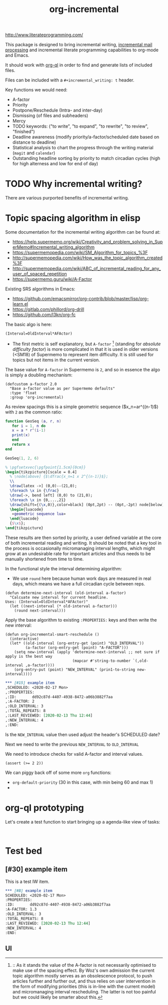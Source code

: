 #+TITLE: org-incremental
#+BRAIN_FRIENDS: 1917a9f7-ee66-4023-a0ff-f9e52a0970c1 incremental_reading
#+BRAIN_PARENTS: system
#+PRIORITIES: 1 60 30
#+HEADER-ARGS: :noweb yes
#+LATEX_HEADER: \usepackage{minted}
#+LATEX_HEADER: \usepackage{tikz}
#+LATEX_HEADER: \usepackage{svg}
#+OPTIONS: tex:t

http://www.literateprogramming.com/

This package is designed to bring incremental writing, [[https://help.supermemo.org/wiki/Incremental_mail_processing][incremental mail processing]] and incremental literate programming capabilities to org-mode and Emacs.

It should work with [[https://github.com/alphapapa/org-ql][org-ql]] in order to find and generate lists of included files.

Files can be included with a ~#+incremental_writing: t~ header.

Key functions we would need:
- A-factor
- Priority
- Postpone/Reschedule (Intra- and inter-day)
- Dismissing (of files and subheaders)
- Mercy
- TODO keywords: ("to write", "to expand", "to rewrite", "to review", "finished")
- Deadline awareness (modify priority/a-factor/scheduled date based on distance to deadline)
- Statistical analysis to chart the progress through the writing material (~magit~ and ~calendar~)
- Outstanding headline sorting by priority to match circadian cycles (high for high alterness and low for end of day)

* TODO Why incremental writing?
:PROPERTIES:
:CREATED:  [2021-07-26 Mon 17:42]
:ID:       d334935e-79f3-4c5d-a614-61f902e6ecb9
:END:
There are various purported benefits of incremental writing.

* Topic spacing algorithm in elisp
:PROPERTIES:
:CREATED:  [2021-07-23 Fri 17:53]
:ID:       b58fcb07-0654-4120-a26a-0347c41b621b
:END:

Some documentation for the incremental writing algorithm can be found at:
- https://help.supermemo.org/wiki/Creativity_and_problem_solving_in_SuperMemo#Incremental_writing_algorithm
- https://supermemopedia.com/wiki/SM_Algorithm_for_topics_%3F
- http://supermemopedia.com/wiki/How_was_the_topic_algorithm_created%3F
- http://supermemopedia.com/wiki/ABC_of_incremental_reading_for_any_user_of_spaced_repetition
- https://supermemo.guru/wiki/A-Factor

Existing SRS algorithms in Emacs:
- https://github.com/emacsmirror/org-contrib/blob/master/lisp/org-learn.el
- https://gitlab.com/phillord/org-drill
- https://github.com/l3kn/org-fc

The basic algo is here:

#+begin_src example
(Interval=OldInterval*AFActor)
#+end_src

- The first metric is self explanatory, but ~A-factor~ [fn:1] (standing for /absolute difficulty factor/) is more complicated in that it is used in older versions (<SM18) of Supermemo to represent item difficulty. It is still used for topics but not items in the current version.

The base value for ~A-factor~ in Supermemo is =2=, and so in essence the algo is simply a doubling mechanism:

#+begin_src elisp a-factor value
(defcustom a-factor 2.0
  "Base a-factor value as per Supermemo defaults"
  :type 'float
  :group 'org-incremental)
#+end_src

As review spacings this is a simple geometric sequence ($x_n=ar^{(n-1)$) with =2= as the common ratio:

#+begin_src lua :noweb yes :noweb-ref geometric sequence lua :results output
function GeoSeq (a, r, n)
   for i = 1, n do
   x = a * r^(i-1)
   print(x)
   end
   return x
end

GeoSeq(1, 2, 6)
#+end_src

#+RESULTS:
: 1.0
: 2.0
: 4.0
: 8.0
: 16.0
: 32.0

#+NAME: geo-progression
#+HEADER: :headers '("\\usepackage{tikz}" "\\usepackage(luacode)")
#+BEGIN_SRC latex :results graphics file :file img/progression.png :noweb yes
% \pgfsetxvec{\pgfpoint{1.5cm}{0cm}}
\begin{tikzpicture}[scale = 0.4]
  % \node[above] {$\dfrac{x_n=1 x 2^{(n-1)}$};
  \\
  \draw[latex ->] (0,0)--(21,0);
  \foreach \x in {\frac}
  \draw[->, bend left] (0,0) to (21,0);
  \foreach \x in {0,...,21}
  \draw[shift={(\x,0)},color=black] (0pt,2pt) -- (0pt,-2pt) node[below]
  \begin{luacode}
   «geometric sequence lua»
  \end{luacode}
  {$\x$};
\end{tikzpicture}
#+end_src

#+RESULTS: geo-progression
[[file:img/progression.png]]

These results are then sorted by priority, a user defined variable at the core of both incremental reading and writing.
It should be noted that a key tool in the process is occasionally micromanaging interval lengths, which might grow at an undesirable rate for important articles and thus needs to be manually shortened from time to time.

In the functional style the interval determining algorithm:
- We use =round= here because human work days are measured in real days, which means we have a full circadian cycle between reps.
#+begin_src elisp
(defun determine-next-interval (old-interval a-factor)
  "Calcuate new interval for current headline.
Uses: (Interval=OldInterval*AFActor)"
  (let ((next-interval (* old-interval a-factor)))
    (round next-interval)))
#+end_src

Apply the base algorithm to existing ~:PROPERTIES:~ keys and then write the new interval:
#+begin_src elisp
(defun org-incremental-smart-reschedule ()
  (interactive)
  (let* ((old-interval (org-entry-get (point) "OLD_INTERVAL"))
         (a-factor (org-entry-get (point) "A-FACTOR")))
    (setq new-interval (apply 'determine-next-interval ;; not sure if apply is the best way
                              (mapcar #'string-to-number `(,old-interval ,a-factor))))
    (org-entry-put (point) "NEW_INTERVAL" (prin1-to-string new-interval))))
#+end_src


#+begin_src org
,*** [#15] example item
,SCHEDULED: <2020-02-17 Mon>
,:PROPERTIES:
,:ID:       dd92c87d-4407-4938-8472-a06b3882f7aa
,:A-FACTOR: 2
,:OLD_INTERVAL: 3
,:TOTAL_REPEATS: 8
,:LAST_REVIEWED: [2020-02-13 Thu 12:44]
,:NEW_INTERVAL: 4
,:END:
#+end_src

Is the =NEW_INTERVAL= value then used adjust the header's SCHEDULED date?

Next we need to write the previous =NEW_INTERVAL= to =OLD_INTERVAL=

We need to introduce checks for valid A-factor and interval values.

#+begin_src elisp
(assert (>= 2 2))
#+end_src

#+RESULTS:

We can piggy back off of some more ~org~ functions:
- =org-default-priority= (30 in this case, with min being 60 and max 1)
-

[fn:1] :: As it stands the value of the A-factor is not necessarily optimised to make use of the spacing effect. By Woz's own admission the current topic algorithm mostly serves as an obsolescence protocol, to push articles further and further out, and thus relies on user intervention in the form of modifying priorities (this is in-line with the current model) and micromanaging interval rescheduling. The latter is not too painful but we could likely be smarter about this.

* org-ql prototyping
:PROPERTIES:
:CREATED:  [2021-07-23 Fri 16:51]
:ID:       35274ebc-b6d0-41e4-bf68-7749b96f34d2
:END:

Let's create a test function to start bringing up a agenda-like view of tasks:
#+begin_src elisp

#+end_src

* Test bed
:PROPERTIES:
:CREATED:  [2021-07-23 Fri 16:57]
:ID:       72cbe9b1-43fc-4e57-a337-36de3a25ae63
:END:

** [#30] example item
SCHEDULED: <2021-08-01 Sun>
:PROPERTIES:
:ID:       dd92c87d-4407-4938-8472-a06b3882f7aa
:A-FACTOR: 1.3
:OLD_INTERVAL: 3
:TOTAL_REPEATS: 8
:LAST_REVIEWED: [2020-02-13 Thu 12:44]
:NEW_INTERVAL: 4
:END:

This is a test IW item.

#+begin_src org
,*** [#B] example item
SCHEDULED: <2020-02-17 Mon>
:PROPERTIES:
:ID:       dd92c87d-4407-4938-8472-a06b3882f7aa
:A-FACTOR: 1.3
:OLD_INTERVAL: 3
:TOTAL_REPEATS: 8
:LAST_REVIEWED: [2020-02-13 Thu 12:44]
:NEW_INTERVAL: 4
:END:
#+end_src


** UI
:PROPERTIES:
:CREATED:  [2021-07-26 Mon 17:46]
:ID:       e3f797e1-ab65-40b7-8be4-b6f283851f95
:END:

* COMMENT local variables
:PROPERTIES:
:CREATED:  [2021-08-17 Tue 22:49]
:ID:       e99d9699-e0df-4736-b63f-cb6a9ced3142
:END:
# Local Variables:
# org-babel-noweb-wrap-start: "«"
# org-babel-noweb-wrap-end: "»"
# End:

